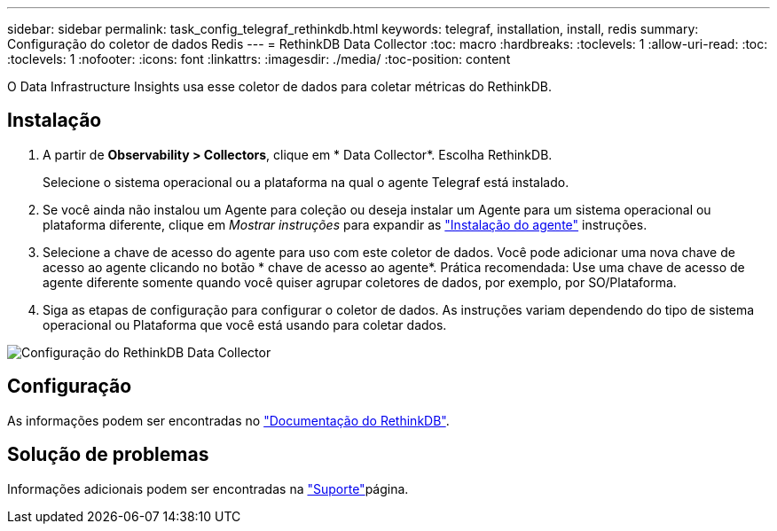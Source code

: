 ---
sidebar: sidebar 
permalink: task_config_telegraf_rethinkdb.html 
keywords: telegraf, installation, install, redis 
summary: Configuração do coletor de dados Redis 
---
= RethinkDB Data Collector
:toc: macro
:hardbreaks:
:toclevels: 1
:allow-uri-read: 
:toc: 
:toclevels: 1
:nofooter: 
:icons: font
:linkattrs: 
:imagesdir: ./media/
:toc-position: content


[role="lead"]
O Data Infrastructure Insights usa esse coletor de dados para coletar métricas do RethinkDB.



== Instalação

. A partir de *Observability > Collectors*, clique em * Data Collector*. Escolha RethinkDB.
+
Selecione o sistema operacional ou a plataforma na qual o agente Telegraf está instalado.

. Se você ainda não instalou um Agente para coleção ou deseja instalar um Agente para um sistema operacional ou plataforma diferente, clique em _Mostrar instruções_ para expandir as link:task_config_telegraf_agent.html["Instalação do agente"] instruções.
. Selecione a chave de acesso do agente para uso com este coletor de dados. Você pode adicionar uma nova chave de acesso ao agente clicando no botão * chave de acesso ao agente*. Prática recomendada: Use uma chave de acesso de agente diferente somente quando você quiser agrupar coletores de dados, por exemplo, por SO/Plataforma.
. Siga as etapas de configuração para configurar o coletor de dados. As instruções variam dependendo do tipo de sistema operacional ou Plataforma que você está usando para coletar dados.


image:RethinkDBDCConfigWindows.png["Configuração do RethinkDB Data Collector"]



== Configuração

As informações podem ser encontradas no link:https://www.rethinkdb.com/docs/["Documentação do RethinkDB"].



== Solução de problemas

Informações adicionais podem ser encontradas na link:concept_requesting_support.html["Suporte"]página.
